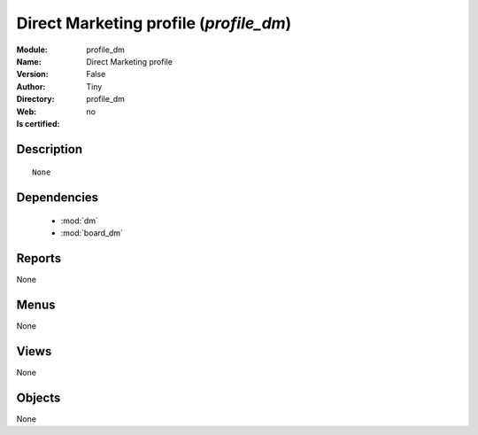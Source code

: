 
.. module:: profile_dm
    :synopsis: Direct Marketing profile 
    :noindex:
.. 

.. raw:: html

    <link rel="stylesheet" href="../_static/hide_objects_in_sidebar.css" type="text/css" />

    <style>
      div.body p#module-profile_dm {
        display: none;
      }
    </style>

Direct Marketing profile (*profile_dm*)
=======================================
:Module: profile_dm
:Name: Direct Marketing profile
:Version: False
:Author: Tiny
:Directory: profile_dm
:Web: 
:Is certified: no

Description
-----------

::

  None

Dependencies
------------

 * :mod:`dm`
 * :mod:`board_dm`

Reports
-------

None


Menus
-------


None


Views
-----


None



Objects
-------

None
